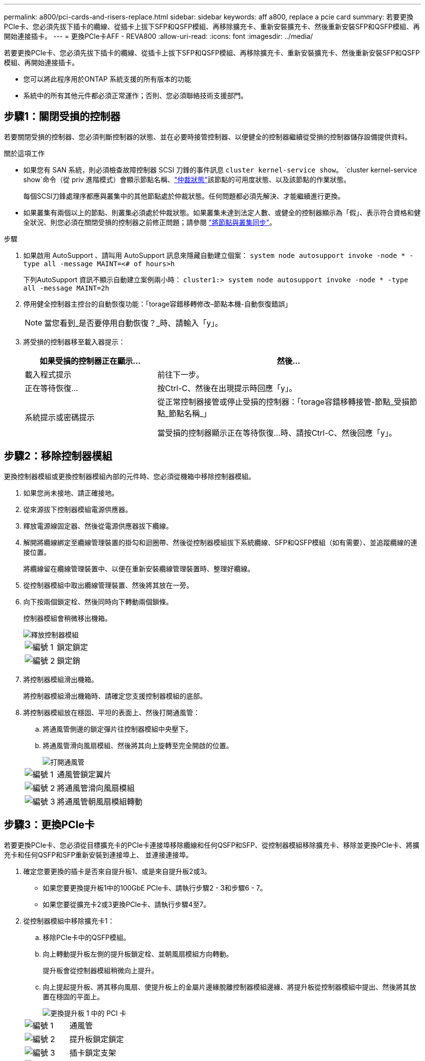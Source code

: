 ---
permalink: a800/pci-cards-and-risers-replace.html 
sidebar: sidebar 
keywords: aff a800, replace a pcie card 
summary: 若要更換PCIe卡、您必須先拔下插卡的纜線、從插卡上拔下SFP和QSFP模組、再移除擴充卡、重新安裝擴充卡、然後重新安裝SFP和QSFP模組、再開始連接插卡。 
---
= 更換PCIe卡AFF - REVA800
:allow-uri-read: 
:icons: font
:imagesdir: ../media/


[role="lead"]
若要更換PCIe卡、您必須先拔下插卡的纜線、從插卡上拔下SFP和QSFP模組、再移除擴充卡、重新安裝擴充卡、然後重新安裝SFP和QSFP模組、再開始連接插卡。

* 您可以將此程序用於ONTAP 系統支援的所有版本的功能
* 系統中的所有其他元件都必須正常運作；否則、您必須聯絡技術支援部門。




== 步驟1：關閉受損的控制器

若要關閉受損的控制器、您必須判斷控制器的狀態、並在必要時接管控制器、以便健全的控制器繼續從受損的控制器儲存設備提供資料。

.關於這項工作
* 如果您有 SAN 系統，則必須檢查故障控制器 SCSI 刀鋒的事件訊息  `cluster kernel-service show`。 `cluster kernel-service show`命令（從 priv 進階模式）會顯示節點名稱、link:https://docs.netapp.com/us-en/ontap/system-admin/display-nodes-cluster-task.html["仲裁狀態"]該節點的可用度狀態、以及該節點的作業狀態。
+
每個SCSI刀鋒處理序都應與叢集中的其他節點處於仲裁狀態。任何問題都必須先解決、才能繼續進行更換。

* 如果叢集有兩個以上的節點、則叢集必須處於仲裁狀態。如果叢集未達到法定人數、或健全的控制器顯示為「假」、表示符合資格和健全狀況、則您必須在關閉受損的控制器之前修正問題；請參閱 link:https://docs.netapp.com/us-en/ontap/system-admin/synchronize-node-cluster-task.html?q=Quorum["將節點與叢集同步"^]。


.步驟
. 如果啟用 AutoSupport 、請叫用 AutoSupport 訊息來隱藏自動建立個案： `system node autosupport invoke -node * -type all -message MAINT=<# of hours>h`
+
下列AutoSupport 資訊不顯示自動建立案例兩小時： `cluster1:> system node autosupport invoke -node * -type all -message MAINT=2h`

. 停用健全控制器主控台的自動恢復功能：「torage容錯移轉修改–節點本機-自動恢復錯誤」
+

NOTE: 當您看到_是否要停用自動恢復？_時、請輸入「y」。

. 將受損的控制器移至載入器提示：
+
[cols="1,2"]
|===
| 如果受損的控制器正在顯示... | 然後... 


 a| 
載入程式提示
 a| 
前往下一步。



 a| 
正在等待恢復...
 a| 
按Ctrl-C、然後在出現提示時回應「y」。



 a| 
系統提示或密碼提示
 a| 
從正常控制器接管或停止受損的控制器：「torage容錯移轉接管-節點_受損節點_節點名稱_」

當受損的控制器顯示正在等待恢復...時、請按Ctrl-C、然後回應「y」。

|===




== 步驟2：移除控制器模組

更換控制器模組或更換控制器模組內部的元件時、您必須從機箱中移除控制器模組。

. 如果您尚未接地、請正確接地。
. 從來源拔下控制器模組電源供應器。
. 釋放電源線固定器、然後從電源供應器拔下纜線。
. 解開將纜線綁定至纜線管理裝置的掛勾和迴圈帶、然後從控制器模組拔下系統纜線、SFP和QSFP模組（如有需要）、並追蹤纜線的連接位置。
+
將纜線留在纜線管理裝置中、以便在重新安裝纜線管理裝置時、整理好纜線。

. 從控制器模組中取出纜線管理裝置、然後將其放在一旁。
. 向下按兩個鎖定栓、然後同時向下轉動兩個鎖條。
+
控制器模組會稍微移出機箱。

+
image::../media/drw_a800_pcm_remove.png[釋放控制器模組]

+
[cols="1,4"]
|===


 a| 
image:../media/icon_round_1.png["編號 1"]
 a| 
鎖定鎖定



 a| 
image:../media/icon_round_2.png["編號 2"]
 a| 
鎖定銷

|===
. 將控制器模組滑出機箱。
+
將控制器模組滑出機箱時、請確定您支援控制器模組的底部。

. 將控制器模組放在穩固、平坦的表面上、然後打開通風管：
+
.. 將通風管側邊的鎖定彈片往控制器模組中央壓下。
.. 將通風管滑向風扇模組、然後將其向上旋轉至完全開啟的位置。
+
image::../media/drw_a800_open_air_duct.png[打開通風管]

+
[cols="1,4"]
|===


 a| 
image:../media/icon_round_1.png["編號 1"]
 a| 
通風管鎖定翼片



 a| 
image:../media/icon_round_2.png["編號 2"]
 a| 
將通風管滑向風扇模組



 a| 
image:../media/icon_round_3.png["編號 3"]
 a| 
將通風管朝風扇模組轉動

|===






== 步驟3：更換PCIe卡

若要更換PCIe卡、您必須從目標擴充卡的PCIe卡連接埠移除纜線和任何QSFP和SFP、從控制器模組移除擴充卡、移除並更換PCIe卡、將擴充卡和任何QSFP和SFP重新安裝到連接埠上、 並連接連接埠。

. 確定您要更換的插卡是否來自提升板1、或是來自提升板2或3。
+
** 如果您要更換提升板1中的100GbE PCIe卡、請執行步驟2 - 3和步驟6 - 7。
** 如果您要從擴充卡2或3更換PCIe卡、請執行步驟4至7。


. 從控制器模組中移除擴充卡1：
+
.. 移除PCIe卡中的QSFP模組。
.. 向上轉動提升板左側的提升板鎖定栓、並朝風扇模組方向轉動。
+
提升板會從控制器模組稍微向上提升。

.. 向上提起提升板、將其移向風扇、使提升板上的金屬片邊緣脫離控制器模組邊緣、將提升板從控制器模組中提出、然後將其放置在穩固的平面上。
+
image::../media/drw_a800_pcie_1_replace.png[更換提升板 1 中的 PCI 卡]

+
[cols="1,4"]
|===


 a| 
image:../media/icon_round_1.png["編號 1"]
 a| 
通風管



 a| 
image:../media/icon_round_2.png["編號 2"]
 a| 
提升板鎖定鎖定



 a| 
image:../media/icon_round_3.png["編號 3"]
 a| 
插卡鎖定支架



 a| 
image:../media/icon_round_4.png["編號 4."]
 a| 
擴充卡1（左擴充卡）、插槽1中有100GbE PCIe卡。

|===


. 從擴充卡1移除PCIe卡：
+
.. 轉動擴充卡、以便存取PCIe卡。
.. 按下PCIe擴充卡側邊的鎖定支架、然後將其旋轉至開啟位置。
.. 從擴充卡中取出PCIe卡。


. 從控制器模組中移除PCIe擴充卡：
+
.. 移除PCIe卡中的任何SFP或QSFP模組。
.. 向上轉動提升板左側的提升板鎖定栓、並朝風扇模組方向轉動。
+
提升板會從控制器模組稍微向上提升。

.. 向上提起提升板、將其移向風扇、使提升板上的金屬片邊緣脫離控制器模組邊緣、將提升板從控制器模組中提出、然後將其放置在穩固的平面上。
+
image::../media/drw_a800_pcie_2_5_replace.gif[將 PCI 卡 2 至 5 裝回中間和右側擴充卡]

+
[cols="1,4"]
|===


 a| 
image:../media/icon_round_1.png["編號 1"]
 a| 
通風管



 a| 
image:../media/icon_round_2.png["編號 2"]
 a| 
擴充卡2（中間擴充卡）或3（右側擴充卡）鎖定栓



 a| 
image:../media/icon_round_3.png["編號 3"]
 a| 
插卡鎖定支架



 a| 
image:../media/icon_round_4.png["編號 4."]
 a| 
提升板2或3上的側板



 a| 
image:../media/icon_round_5.png["編號 5."]
 a| 
擴充卡2或3中的PCIe卡

|===


. 從擴充卡中取出PCIe卡：
+
.. 轉動擴充卡、以便存取PCIe卡。
.. 按下PCIe擴充卡側邊的鎖定支架、然後將其旋轉至開啟位置。
.. 將側邊面板從擴充卡上轉開。
.. 從擴充卡中取出PCIe卡。


. 將PCIe卡安裝到提升板的同一個插槽中：
+
.. 將擴充卡與擴充卡中的插槽對齊、然後將其正面滑入擴充卡的插槽。
+

NOTE: 請確定插卡完全且正面地插入擴充卡插槽。

.. 若為擴充卡2或3、請關閉側邊面板。
.. 將鎖定栓轉到定位、直到卡入鎖定位置為止。


. 將擴充卡安裝至控制器模組：
+
.. 將擴充卡的邊緣對齊控制器模組的底部金屬板。
.. 沿控制器模組的插腳引導擴充卡、然後將擴充卡降低至控制器模組。
.. 向下轉動鎖定栓、然後將其卡入鎖定位置。
+
鎖定時、鎖定栓會與擴充卡的頂端齊平、而擴充卡則會正面置於控制器模組中。

.. 重新插入從PCIe卡中移除的任何SFP模組。






== 步驟4：重新安裝控制器模組

更換控制器模組中的元件之後、您必須在系統機箱中重新安裝控制器模組、然後將其開機。

. 如果您尚未這麼做、請關閉通風管：
+
.. 將通風管向下旋轉至控制器模組。
.. 將通風管滑向提升板、直到鎖定彈片卡入定位。
.. 檢查通風管、確定其已正確放置並鎖定到位。
+
image::../media/drw_a800_close_air_duct.png[關閉通風管]

+
[cols="1,4"]
|===


 a| 
image:../media/icon_round_1.png["編號 1"]
 a| 
鎖定彈片



 a| 
image:../media/icon_round_2.png["編號 2"]
 a| 
滑入柱塞

|===


. 將控制器模組的一端與機箱的開口對齊、然後將控制器模組輕推至系統的一半。
+

NOTE: 在指示之前、請勿將控制器模組完全插入機箱。

. 僅連接管理連接埠和主控台連接埠、以便存取系統以執行下列各節中的工作。
+

NOTE: 您將在本程序稍後將其餘纜線連接至控制器模組。

. 完成控制器模組的重新安裝：
+
.. 將控制器模組穩固地推入機箱、直到它與中間板完全接入。
+
控制器模組完全就位時、鎖定鎖條會上升。

+

NOTE: 將控制器模組滑入機箱時、請勿過度施力、以免損壞連接器。

.. 向上轉動鎖定栓、將其傾斜、使其從鎖定銷中取出、然後將其放低至鎖定位置。


. 將系統纜線和收發器模組插入控制器模組、然後重新安裝纜線管理設備。
. 將電源線插入電源供應器、然後重新安裝電源線固定器。
+
控制器模組一連接到電源、就會立即開始開機。準備好中斷開機程序。

+

NOTE: 如果您的系統有DC電源供應器、請確定電源供應器纜線上的指旋螺絲已鎖緊。

. 將控制器恢復正常運作、方法是歸還儲存設備：「torage容錯移轉恢復-ofnode_disapped_node_name_」
. 如果停用自動還原、請重新啟用：「儲存容錯移轉修改節點本機-自動恢復true」




== 步驟5：將故障零件歸還給NetApp

如套件隨附的RMA指示所述、將故障零件退回NetApp。如 https://mysupport.netapp.com/site/info/rma["零件退貨與更換"]需詳細資訊、請參閱頁面。
